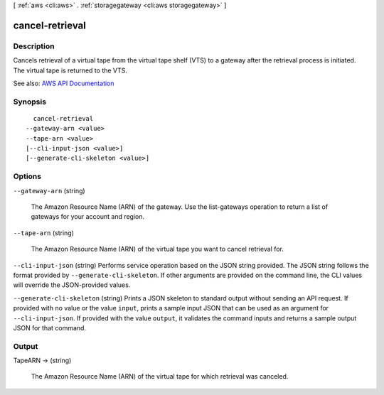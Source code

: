 [ :ref:`aws <cli:aws>` . :ref:`storagegateway <cli:aws storagegateway>` ]

.. _cli:aws storagegateway cancel-retrieval:


****************
cancel-retrieval
****************



===========
Description
===========



Cancels retrieval of a virtual tape from the virtual tape shelf (VTS) to a gateway after the retrieval process is initiated. The virtual tape is returned to the VTS.



See also: `AWS API Documentation <https://docs.aws.amazon.com/goto/WebAPI/storagegateway-2013-06-30/CancelRetrieval>`_


========
Synopsis
========

::

    cancel-retrieval
  --gateway-arn <value>
  --tape-arn <value>
  [--cli-input-json <value>]
  [--generate-cli-skeleton <value>]




=======
Options
=======

``--gateway-arn`` (string)


  The Amazon Resource Name (ARN) of the gateway. Use the  list-gateways operation to return a list of gateways for your account and region.

  

``--tape-arn`` (string)


  The Amazon Resource Name (ARN) of the virtual tape you want to cancel retrieval for.

  

``--cli-input-json`` (string)
Performs service operation based on the JSON string provided. The JSON string follows the format provided by ``--generate-cli-skeleton``. If other arguments are provided on the command line, the CLI values will override the JSON-provided values.

``--generate-cli-skeleton`` (string)
Prints a JSON skeleton to standard output without sending an API request. If provided with no value or the value ``input``, prints a sample input JSON that can be used as an argument for ``--cli-input-json``. If provided with the value ``output``, it validates the command inputs and returns a sample output JSON for that command.



======
Output
======

TapeARN -> (string)

  

  The Amazon Resource Name (ARN) of the virtual tape for which retrieval was canceled.

  

  


